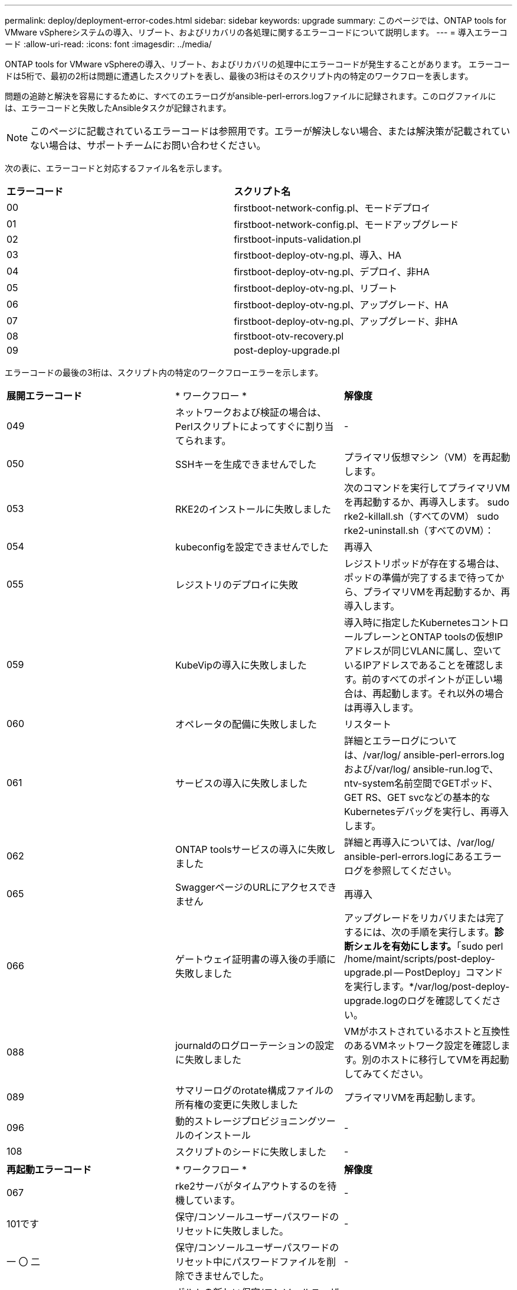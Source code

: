 ---
permalink: deploy/deployment-error-codes.html 
sidebar: sidebar 
keywords: upgrade 
summary: このページでは、ONTAP tools for VMware vSphereシステムの導入、リブート、およびリカバリの各処理に関するエラーコードについて説明します。 
---
= 導入エラーコード
:allow-uri-read: 
:icons: font
:imagesdir: ../media/


[role="lead"]
ONTAP tools for VMware vSphereの導入、リブート、およびリカバリの処理中にエラーコードが発生することがあります。
エラーコードは5桁で、最初の2桁は問題に遭遇したスクリプトを表し、最後の3桁はそのスクリプト内の特定のワークフローを表します。

問題の追跡と解決を容易にするために、すべてのエラーログがansible-perl-errors.logファイルに記録されます。このログファイルには、エラーコードと失敗したAnsibleタスクが記録されます。


NOTE: このページに記載されているエラーコードは参照用です。エラーが解決しない場合、または解決策が記載されていない場合は、サポートチームにお問い合わせください。

次の表に、エラーコードと対応するファイル名を示します。

|===


| *エラーコード* | *スクリプト名* 


| 00 | firstboot-network-config.pl、モードデプロイ 


| 01 | firstboot-network-config.pl、モードアップグレード 


| 02 | firstboot-inputs-validation.pl 


| 03 | firstboot-deploy-otv-ng.pl、導入、HA 


| 04 | firstboot-deploy-otv-ng.pl、デプロイ、非HA 


| 05 | firstboot-deploy-otv-ng.pl、リブート 


| 06 | firstboot-deploy-otv-ng.pl、アップグレード、HA 


| 07 | firstboot-deploy-otv-ng.pl、アップグレード、非HA 


| 08 | firstboot-otv-recovery.pl 


| 09 | post-deploy-upgrade.pl 
|===
エラーコードの最後の3桁は、スクリプト内の特定のワークフローエラーを示します。

|===


| *展開エラーコード* | * ワークフロー * | *解像度* 


| 049 | ネットワークおよび検証の場合は、Perlスクリプトによってすぐに割り当てられます。 | - 


| 050 | SSHキーを生成できませんでした | プライマリ仮想マシン（VM）を再起動します。 


| 053 | RKE2のインストールに失敗しました | 次のコマンドを実行してプライマリVMを再起動するか、再導入します。
sudo rke2-killall.sh（すべてのVM）
sudo rke2-uninstall.sh（すべてのVM）： 


| 054 | kubeconfigを設定できませんでした | 再導入 


| 055 | レジストリのデプロイに失敗 | レジストリポッドが存在する場合は、ポッドの準備が完了するまで待ってから、プライマリVMを再起動するか、再導入します。 


| 059 | KubeVipの導入に失敗しました | 導入時に指定したKubernetesコントロールプレーンとONTAP toolsの仮想IPアドレスが同じVLANに属し、空いているIPアドレスであることを確認します。前のすべてのポイントが正しい場合は、再起動します。それ以外の場合は再導入します。 


| 060 | オペレータの配備に失敗しました | リスタート 


| 061 | サービスの導入に失敗しました | 詳細とエラーログについては、/var/log/ ansible-perl-errors.logおよび/var/log/ ansible-run.logで、ntv-system名前空間でGETポッド、GET RS、GET svcなどの基本的なKubernetesデバッグを実行し、再導入します。 


| 062 | ONTAP toolsサービスの導入に失敗しました | 詳細と再導入については、/var/log/ ansible-perl-errors.logにあるエラーログを参照してください。 


| 065 | SwaggerページのURLにアクセスできません | 再導入 


| 066 | ゲートウェイ証明書の導入後の手順に失敗しました | アップグレードをリカバリまたは完了するには、次の手順を実行します。*診断シェルを有効にします。*「sudo perl /home/maint/scripts/post-deploy-upgrade.pl -- PostDeploy」コマンドを実行します。*/var/log/post-deploy-upgrade.logのログを確認してください。 


| 088 | journaldのログローテーションの設定に失敗しました | VMがホストされているホストと互換性のあるVMネットワーク設定を確認します。別のホストに移行してVMを再起動してみてください。 


| 089 | サマリーログのrotate構成ファイルの所有権の変更に失敗しました | プライマリVMを再起動します。 


| 096 | 動的ストレージプロビジョニングツールのインストール | - 


| 108 | スクリプトのシードに失敗しました | - 
|===
|===


| *再起動エラーコード* | * ワークフロー * | *解像度* 


| 067 | rke2サーバがタイムアウトするのを待機しています。 | - 


| 101です | 保守/コンソールユーザーパスワードのリセットに失敗しました。 | - 


| 一 〇 二 | 保守/コンソールユーザーパスワードのリセット中にパスワードファイルを削除できませんでした。 | - 


| 103 | ボルトの新しい保守/コンソールユーザーパスワードの更新に失敗しました。 | - 


| 088 | journaldのログローテーションの設定に失敗しました。 | VMがホストされているホストと互換性のあるVMネットワーク設定を確認します。別のホストに移行してVMを再起動してみてください。 


| 089 | サマリーログのrotate構成ファイルの所有権の変更に失敗しました。 | VMを再起動します。 
|===